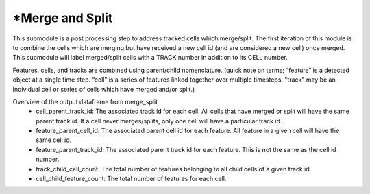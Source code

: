 *Merge and Split 
======================


This submodule is a post processing step to address tracked cells which merge/split. 
The first iteration of this module is to combine the cells which are merging but have received a new cell id (and are considered a new cell) once merged. 
This submodule will label merged/split cells with a TRACK number in addition to its CELL number.

Features, cells, and tracks are combined using parent/child nomenclature. 
(quick note on terms; “feature” is a detected object at a single time step. “cell” is a series of features linked together over multiple timesteps. "track" may be an individual cell or series of cells which have merged and/or split.)


Overview of the output dataframe from merge_split
  - cell_parent_track_id: The associated track id for each cell. All cells that have merged or split will have the same parent track id. If a cell never merges/splits, only one cell will have a particular track id. 
  - feature_parent_cell_id: The associated parent cell id for each feature. All feature in a given cell will have the same cell id. 
  - feature_parent_track_id: The associated parent track id for each feature. This is not the same as the cell id number. 
  - track_child_cell_count: The total number of features belonging to all child cells of a given track id.
  - cell_child_feature_count: The total number of features for each cell. 

